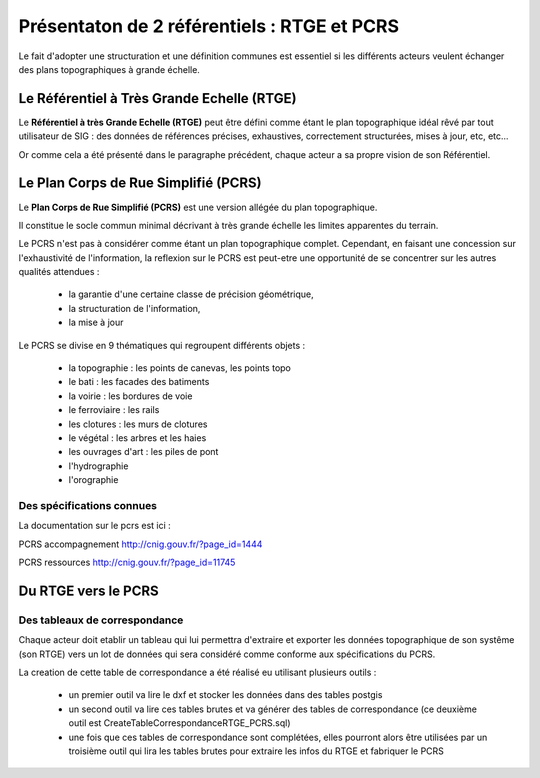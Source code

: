 ============================================
Présentaton de 2 référentiels : RTGE et PCRS
============================================

Le fait d'adopter une structuration et une définition communes
est essentiel si les différents acteurs veulent échanger des plans
topographiques à grande échelle.

Le Référentiel à Très Grande Echelle (RTGE)
===========================================

Le **Référentiel à très Grande Echelle (RTGE)** peut être défini comme
étant le plan topographique idéal rêvé par tout utilisateur de SIG :
des données de références précises, exhaustives, correctement structurées,
mises à jour, etc, etc...

Or comme cela a été présenté dans le paragraphe précédent, chaque acteur a
sa propre vision de son Référentiel.


Le Plan Corps de Rue Simplifié (PCRS)
=====================================

Le **Plan Corps de Rue Simplifié (PCRS)** est une version allégée du plan topographique.

Il constitue le socle commun minimal décrivant à très grande échelle
les limites apparentes du terrain.

Le PCRS n'est pas à considérer comme étant un plan topographique complet.
Cependant, en faisant une concession sur l'exhaustivité de l'information,
la reflexion sur le PCRS est peut-etre une opportunité de se concentrer sur
les autres qualités attendues :

  -  la garantie d'une certaine classe de précision géométrique,
  -  la structuration de l'information,
  -  la mise à jour

Le PCRS se divise en 9 thématiques qui regroupent différents objets :

  - la topographie : les points de canevas, les points topo
  - le bati : les facades des batiments
  - la voirie : les bordures de voie
  - le ferroviaire : les rails
  - les clotures : les murs de clotures
  - le végétal : les arbres et les haies
  - les ouvrages d'art : les piles de pont
  - l'hydrographie
  - l'orographie

Des spécifications connues
--------------------------

La documentation sur le pcrs est ici :

PCRS accompagnement
http://cnig.gouv.fr/?page_id=1444

PCRS ressources
http://cnig.gouv.fr/?page_id=11745


Du RTGE vers le PCRS
====================

Des tableaux de correspondance
------------------------------

Chaque acteur doit etablir un tableau qui lui permettra d'extraire et exporter
les données topographique de son systême (son RTGE) vers un lot de données
qui sera considéré comme conforme aux spécifications du PCRS.

La creation de cette table de correspondance a été réalisé eu utilisant plusieurs
outils :

  - un premier outil va lire le dxf et stocker les données dans des tables postgis
  - un second outil va lire ces tables brutes et va générer des tables de correspondance
    (ce deuxième outil est CreateTableCorrespondanceRTGE_PCRS.sql)
  - une fois que ces tables de correspondance sont complétées, elles pourront alors
    être utilisées par un troisième outil qui lira les tables brutes pour extraire
    les infos du RTGE et fabriquer le PCRS
